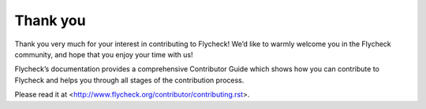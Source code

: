 ===========
 Thank you
===========

Thank you very much for your interest in contributing to Flycheck! We’d like to
warmly welcome you in the Flycheck community, and hope that you enjoy your time
with us!

Flycheck’s documentation provides a comprehensive Contributor Guide which shows
how you can contribute to Flycheck and helps you through all stages of the
contribution process.

Please read it at <http://www.flycheck.org/contributor/contributing.rst>.
